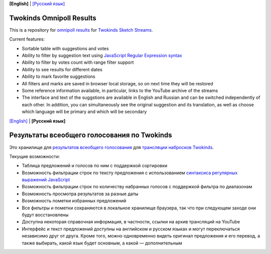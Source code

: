 .. _english:

**[English]** | `[Русский язык] <russian_>`__

===========================
 Twokinds Omnipoll Results
===========================

This is a repository for `omnipoll results <https://mingun.github.io/twokinds-omnipoll-results/>`__
for `Twokinds Sketch Streams <https://picarto.tv/Twokinds>`__.

Current features:

- Sortable table with suggestions and votes
- Ability to filter by suggestion text using
  `JavaScript Regular Expression syntax <https://developer.mozilla.org/docs/Web/JavaScript/Guide/Regular_Expressions>`__
- Ability to filter by votes count with range filter support
- Ability to see results for different dates
- Ability to mark favorite suggestions
- All filters and marks are saved in browser local storage, so on next time they will be restored
- Some reference information available, in particular, links to the YouTube archive of the streams
- The interface and text of the suggstions are available in English and Russian and can be switched independently of each other.
  In addition, you can simultaneously see the original suggestion and its translation, as well as choose which language will be
  primary and which will be secondary


.. _russian:

`[English] <english_>`__ | **[Русский язык]**

==============================================
 Результаты всеобщего голосования по Twokinds
==============================================

Это хранилище для `результатов всеобщего голосования <https://mingun.github.io/twokinds-omnipoll-results/>`__
для `трансляции набросков Twokinds <https://picarto.tv/Twokinds>`__.

Текущие возможности:

- Таблица предложений и голосов по ним с поддержкой сортировки
- Возможность фильтрации строк по тексту предложения с использованием
  `синтаксиса регулярных выражений JavaScript <https://developer.mozilla.org/docs/ru/Web/JavaScript/Guide/Regular_Expressions>`__
- Возможность фильтрации строк по количеству набранных голосов с поддержкой фильтра по диапазонам
- Возможность просмотра результатов за разные даты
- Возможность пометки избранных предложений
- Все фильтры и пометки сохраняются в локальное хранилище браузера, так что при следующем заходе они будут восстановлены
- Доступна некоторая справочная информация, в частности, ссылки на архив трансляций на YouTube
- Интерфейс и текст предложений доступны на английском и русском языках и могут переключаться независимо друг от друга.
  Кроме того, можно одновременно видеть оригинал предложения и его перевод, а также выбирать, какой язык будет основным,
  а какой — дополнительным
